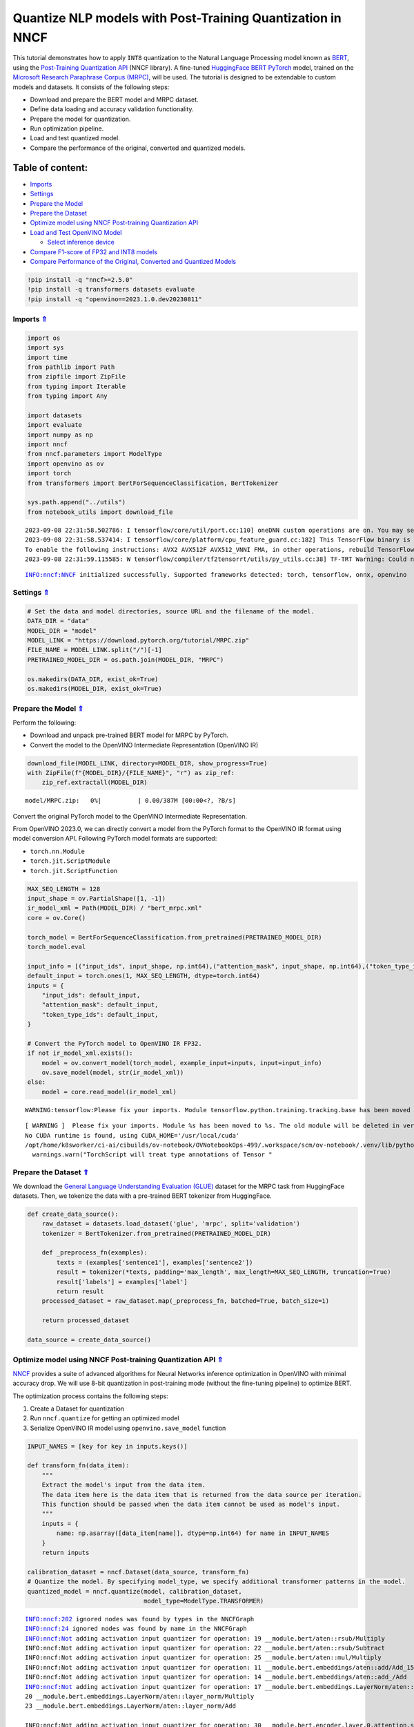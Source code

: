 Quantize NLP models with Post-Training Quantization ​in NNCF
============================================================

This tutorial demonstrates how to apply ``INT8`` quantization to the
Natural Language Processing model known as
`BERT <https://en.wikipedia.org/wiki/BERT_(language_model)>`__, using
the `Post-Training Quantization
API <https://docs.openvino.ai/nightly/basic_quantization_flow.html>`__
(NNCF library). A fine-tuned `HuggingFace
BERT <https://huggingface.co/transformers/model_doc/bert.html>`__
`PyTorch <https://pytorch.org/>`__ model, trained on the `Microsoft
Research Paraphrase Corpus
(MRPC) <https://www.microsoft.com/en-us/download/details.aspx?id=52398>`__,
will be used. The tutorial is designed to be extendable to custom models
and datasets. It consists of the following steps:

-  Download and prepare the BERT model and MRPC dataset.
-  Define data loading and accuracy validation functionality.
-  Prepare the model for quantization.
-  Run optimization pipeline.
-  Load and test quantized model.
-  Compare the performance of the original, converted and quantized
   models.

Table of content:
~~~~~~~~~~~~~~~~~

-  `Imports <#Imports-Uparrow>`__
-  `Settings <#Settings-Uparrow>`__
-  `Prepare the Model <#Prepare-the-Model-Uparrow>`__
-  `Prepare the Dataset <#Prepare-the-Dataset-Uparrow>`__
-  `Optimize model using NNCF Post-training Quantization
   API <#Optimize-model-using-NNCF-Post-training-Quantization-API-Uparrow>`__
-  `Load and Test OpenVINO
   Model <#Load-and-Test-OpenVINO-Model-Uparrow>`__

   -  `Select inference device <#Select-inference-device-Uparrow>`__

-  `Compare F1-score of FP32 and INT8
   models <#Compare-F1-score-of-FP32-and-INT8-models-Uparrow>`__
-  `Compare Performance of the Original, Converted and Quantized
   Models <#Compare-Performance-of-the-Original,-Converted-and-Quantized-Models-Uparrow>`__

.. code:: ipython3

    !pip install -q "nncf>=2.5.0" 
    !pip install -q transformers datasets evaluate
    !pip install -q "openvino==2023.1.0.dev20230811"

Imports `⇑ <#Table-of-content:>`__
-------------------------------------------------

.. code:: ipython3

    import os
    import sys
    import time
    from pathlib import Path
    from zipfile import ZipFile
    from typing import Iterable
    from typing import Any
    
    import datasets
    import evaluate
    import numpy as np
    import nncf
    from nncf.parameters import ModelType
    import openvino as ov
    import torch
    from transformers import BertForSequenceClassification, BertTokenizer
    
    sys.path.append("../utils")
    from notebook_utils import download_file


.. parsed-literal::

    2023-09-08 22:31:58.502786: I tensorflow/core/util/port.cc:110] oneDNN custom operations are on. You may see slightly different numerical results due to floating-point round-off errors from different computation orders. To turn them off, set the environment variable `TF_ENABLE_ONEDNN_OPTS=0`.
    2023-09-08 22:31:58.537414: I tensorflow/core/platform/cpu_feature_guard.cc:182] This TensorFlow binary is optimized to use available CPU instructions in performance-critical operations.
    To enable the following instructions: AVX2 AVX512F AVX512_VNNI FMA, in other operations, rebuild TensorFlow with the appropriate compiler flags.
    2023-09-08 22:31:59.115585: W tensorflow/compiler/tf2tensorrt/utils/py_utils.cc:38] TF-TRT Warning: Could not find TensorRT


.. parsed-literal::

    INFO:nncf:NNCF initialized successfully. Supported frameworks detected: torch, tensorflow, onnx, openvino


Settings `⇑ <#Table-of-content:>`__
--------------------------------------------------

.. code:: ipython3

    # Set the data and model directories, source URL and the filename of the model.
    DATA_DIR = "data"
    MODEL_DIR = "model"
    MODEL_LINK = "https://download.pytorch.org/tutorial/MRPC.zip"
    FILE_NAME = MODEL_LINK.split("/")[-1]
    PRETRAINED_MODEL_DIR = os.path.join(MODEL_DIR, "MRPC")
    
    os.makedirs(DATA_DIR, exist_ok=True)
    os.makedirs(MODEL_DIR, exist_ok=True)

Prepare the Model `⇑ <#Table-of-content:>`__
-----------------------------------------------------------

Perform the following:

-  Download and unpack pre-trained BERT model for MRPC by PyTorch.
-  Convert the model to the OpenVINO Intermediate Representation
   (OpenVINO IR)

.. code:: ipython3

    download_file(MODEL_LINK, directory=MODEL_DIR, show_progress=True)
    with ZipFile(f"{MODEL_DIR}/{FILE_NAME}", "r") as zip_ref:
        zip_ref.extractall(MODEL_DIR)



.. parsed-literal::

    model/MRPC.zip:   0%|          | 0.00/387M [00:00<?, ?B/s]


Convert the original PyTorch model to the OpenVINO Intermediate
Representation.

From OpenVINO 2023.0, we can directly convert a model from the PyTorch
format to the OpenVINO IR format using model conversion API. Following
PyTorch model formats are supported:

-  ``torch.nn.Module``
-  ``torch.jit.ScriptModule``
-  ``torch.jit.ScriptFunction``

.. code:: ipython3

    MAX_SEQ_LENGTH = 128
    input_shape = ov.PartialShape([1, -1])
    ir_model_xml = Path(MODEL_DIR) / "bert_mrpc.xml"
    core = ov.Core()
    
    torch_model = BertForSequenceClassification.from_pretrained(PRETRAINED_MODEL_DIR)
    torch_model.eval
    
    input_info = [("input_ids", input_shape, np.int64),("attention_mask", input_shape, np.int64),("token_type_ids", input_shape, np.int64)]
    default_input = torch.ones(1, MAX_SEQ_LENGTH, dtype=torch.int64)
    inputs = {
        "input_ids": default_input,
        "attention_mask": default_input,
        "token_type_ids": default_input,
    }
    
    # Convert the PyTorch model to OpenVINO IR FP32.
    if not ir_model_xml.exists():
        model = ov.convert_model(torch_model, example_input=inputs, input=input_info)
        ov.save_model(model, str(ir_model_xml))
    else:
        model = core.read_model(ir_model_xml)


.. parsed-literal::

    WARNING:tensorflow:Please fix your imports. Module tensorflow.python.training.tracking.base has been moved to tensorflow.python.trackable.base. The old module will be deleted in version 2.11.


.. parsed-literal::

    [ WARNING ]  Please fix your imports. Module %s has been moved to %s. The old module will be deleted in version %s.
    No CUDA runtime is found, using CUDA_HOME='/usr/local/cuda'
    /opt/home/k8sworker/ci-ai/cibuilds/ov-notebook/OVNotebookOps-499/.workspace/scm/ov-notebook/.venv/lib/python3.8/site-packages/torch/jit/annotations.py:309: UserWarning: TorchScript will treat type annotations of Tensor dtype-specific subtypes as if they are normal Tensors. dtype constraints are not enforced in compilation either.
      warnings.warn("TorchScript will treat type annotations of Tensor "


Prepare the Dataset `⇑ <#Table-of-content:>`__
-------------------------------------------------------------

We download the `General Language Understanding Evaluation
(GLUE) <https://gluebenchmark.com/>`__ dataset for the MRPC task from
HuggingFace datasets. Then, we tokenize the data with a pre-trained BERT
tokenizer from HuggingFace.

.. code:: ipython3

    def create_data_source():
        raw_dataset = datasets.load_dataset('glue', 'mrpc', split='validation')
        tokenizer = BertTokenizer.from_pretrained(PRETRAINED_MODEL_DIR)
    
        def _preprocess_fn(examples):
            texts = (examples['sentence1'], examples['sentence2'])
            result = tokenizer(*texts, padding='max_length', max_length=MAX_SEQ_LENGTH, truncation=True)
            result['labels'] = examples['label']
            return result
        processed_dataset = raw_dataset.map(_preprocess_fn, batched=True, batch_size=1)
    
        return processed_dataset
    
    data_source = create_data_source()

Optimize model using NNCF Post-training Quantization API `⇑ <#Table-of-content:>`__
--------------------------------------------------------------------------------------------------

`NNCF <https://github.com/openvinotoolkit/nncf>`__ provides a suite of
advanced algorithms for Neural Networks inference optimization in
OpenVINO with minimal accuracy drop. We will use 8-bit quantization in
post-training mode (without the fine-tuning pipeline) to optimize BERT.

The optimization process contains the following steps:

1. Create a Dataset for quantization
2. Run ``nncf.quantize`` for getting an optimized model
3. Serialize OpenVINO IR model using ``openvino.save_model`` function

.. code:: ipython3

    INPUT_NAMES = [key for key in inputs.keys()]
    
    def transform_fn(data_item):
        """
        Extract the model's input from the data item.
        The data item here is the data item that is returned from the data source per iteration.
        This function should be passed when the data item cannot be used as model's input.
        """
        inputs = {
            name: np.asarray([data_item[name]], dtype=np.int64) for name in INPUT_NAMES
        }
        return inputs
    
    calibration_dataset = nncf.Dataset(data_source, transform_fn)
    # Quantize the model. By specifying model_type, we specify additional transformer patterns in the model.
    quantized_model = nncf.quantize(model, calibration_dataset,
                                    model_type=ModelType.TRANSFORMER)


.. parsed-literal::

    INFO:nncf:202 ignored nodes was found by types in the NNCFGraph
    INFO:nncf:24 ignored nodes was found by name in the NNCFGraph
    INFO:nncf:Not adding activation input quantizer for operation: 19 __module.bert/aten::rsub/Multiply
    INFO:nncf:Not adding activation input quantizer for operation: 22 __module.bert/aten::rsub/Subtract
    INFO:nncf:Not adding activation input quantizer for operation: 25 __module.bert/aten::mul/Multiply
    INFO:nncf:Not adding activation input quantizer for operation: 11 __module.bert.embeddings/aten::add/Add_15
    INFO:nncf:Not adding activation input quantizer for operation: 14 __module.bert.embeddings/aten::add_/Add
    INFO:nncf:Not adding activation input quantizer for operation: 17 __module.bert.embeddings.LayerNorm/aten::layer_norm/MVN
    20 __module.bert.embeddings.LayerNorm/aten::layer_norm/Multiply
    23 __module.bert.embeddings.LayerNorm/aten::layer_norm/Add
    
    INFO:nncf:Not adding activation input quantizer for operation: 30 __module.bert.encoder.layer.0.attention.self/aten::add/Add
    INFO:nncf:Not adding activation input quantizer for operation: 46 __module.bert.encoder.layer.0.attention.self/aten::softmax/Softmax
    INFO:nncf:Not adding activation input quantizer for operation: 65 __module.bert.encoder.layer.0.attention.self/aten::matmul/MatMul_54
    INFO:nncf:Not adding activation input quantizer for operation: 26 __module.bert.encoder.layer.0.attention.output/aten::add/Add
    INFO:nncf:Not adding activation input quantizer for operation: 42 __module.bert.encoder.layer.0.attention.output.LayerNorm/aten::layer_norm/MVN
    58 __module.bert.encoder.layer.0.attention.output.LayerNorm/aten::layer_norm/Multiply
    77 __module.bert.encoder.layer.0.attention.output.LayerNorm/aten::layer_norm/Add
    
    INFO:nncf:Not adding activation input quantizer for operation: 97 __module.bert.encoder.layer.0.output/aten::add/Add
    INFO:nncf:Not adding activation input quantizer for operation: 127 __module.bert.encoder.layer.0.output.LayerNorm/aten::layer_norm/MVN
    154 __module.bert.encoder.layer.0.output.LayerNorm/aten::layer_norm/Multiply
    180 __module.bert.encoder.layer.0.output.LayerNorm/aten::layer_norm/Add
    
    INFO:nncf:Not adding activation input quantizer for operation: 31 __module.bert.encoder.layer.1.attention.self/aten::add/Add
    INFO:nncf:Not adding activation input quantizer for operation: 47 __module.bert.encoder.layer.1.attention.self/aten::softmax/Softmax
    INFO:nncf:Not adding activation input quantizer for operation: 66 __module.bert.encoder.layer.1.attention.self/aten::matmul/MatMul_107
    INFO:nncf:Not adding activation input quantizer for operation: 181 __module.bert.encoder.layer.1.attention.output/aten::add/Add
    INFO:nncf:Not adding activation input quantizer for operation: 196 __module.bert.encoder.layer.1.attention.output.LayerNorm/aten::layer_norm/MVN
    210 __module.bert.encoder.layer.1.attention.output.LayerNorm/aten::layer_norm/Multiply
    227 __module.bert.encoder.layer.1.attention.output.LayerNorm/aten::layer_norm/Add
    
    INFO:nncf:Not adding activation input quantizer for operation: 245 __module.bert.encoder.layer.1.output/aten::add/Add
    INFO:nncf:Not adding activation input quantizer for operation: 271 __module.bert.encoder.layer.1.output.LayerNorm/aten::layer_norm/MVN
    294 __module.bert.encoder.layer.1.output.LayerNorm/aten::layer_norm/Multiply
    316 __module.bert.encoder.layer.1.output.LayerNorm/aten::layer_norm/Add
    
    INFO:nncf:Not adding activation input quantizer for operation: 34 __module.bert.encoder.layer.2.attention.self/aten::add/Add
    INFO:nncf:Not adding activation input quantizer for operation: 50 __module.bert.encoder.layer.2.attention.self/aten::softmax/Softmax
    INFO:nncf:Not adding activation input quantizer for operation: 69 __module.bert.encoder.layer.2.attention.self/aten::matmul/MatMul_160
    INFO:nncf:Not adding activation input quantizer for operation: 184 __module.bert.encoder.layer.2.attention.output/aten::add/Add
    INFO:nncf:Not adding activation input quantizer for operation: 199 __module.bert.encoder.layer.2.attention.output.LayerNorm/aten::layer_norm/MVN
    213 __module.bert.encoder.layer.2.attention.output.LayerNorm/aten::layer_norm/Multiply
    230 __module.bert.encoder.layer.2.attention.output.LayerNorm/aten::layer_norm/Add
    
    INFO:nncf:Not adding activation input quantizer for operation: 251 __module.bert.encoder.layer.2.output/aten::add/Add
    INFO:nncf:Not adding activation input quantizer for operation: 277 __module.bert.encoder.layer.2.output.LayerNorm/aten::layer_norm/MVN
    300 __module.bert.encoder.layer.2.output.LayerNorm/aten::layer_norm/Multiply
    322 __module.bert.encoder.layer.2.output.LayerNorm/aten::layer_norm/Add
    
    INFO:nncf:Not adding activation input quantizer for operation: 35 __module.bert.encoder.layer.3.attention.self/aten::add/Add
    INFO:nncf:Not adding activation input quantizer for operation: 51 __module.bert.encoder.layer.3.attention.self/aten::softmax/Softmax
    INFO:nncf:Not adding activation input quantizer for operation: 70 __module.bert.encoder.layer.3.attention.self/aten::matmul/MatMul_213
    INFO:nncf:Not adding activation input quantizer for operation: 185 __module.bert.encoder.layer.3.attention.output/aten::add/Add
    INFO:nncf:Not adding activation input quantizer for operation: 200 __module.bert.encoder.layer.3.attention.output.LayerNorm/aten::layer_norm/MVN
    214 __module.bert.encoder.layer.3.attention.output.LayerNorm/aten::layer_norm/Multiply
    231 __module.bert.encoder.layer.3.attention.output.LayerNorm/aten::layer_norm/Add
    
    INFO:nncf:Not adding activation input quantizer for operation: 253 __module.bert.encoder.layer.3.output/aten::add/Add
    INFO:nncf:Not adding activation input quantizer for operation: 279 __module.bert.encoder.layer.3.output.LayerNorm/aten::layer_norm/MVN
    302 __module.bert.encoder.layer.3.output.LayerNorm/aten::layer_norm/Multiply
    324 __module.bert.encoder.layer.3.output.LayerNorm/aten::layer_norm/Add
    
    INFO:nncf:Not adding activation input quantizer for operation: 36 __module.bert.encoder.layer.4.attention.self/aten::add/Add
    INFO:nncf:Not adding activation input quantizer for operation: 52 __module.bert.encoder.layer.4.attention.self/aten::softmax/Softmax
    INFO:nncf:Not adding activation input quantizer for operation: 71 __module.bert.encoder.layer.4.attention.self/aten::matmul/MatMul_266
    INFO:nncf:Not adding activation input quantizer for operation: 186 __module.bert.encoder.layer.4.attention.output/aten::add/Add
    INFO:nncf:Not adding activation input quantizer for operation: 201 __module.bert.encoder.layer.4.attention.output.LayerNorm/aten::layer_norm/MVN
    215 __module.bert.encoder.layer.4.attention.output.LayerNorm/aten::layer_norm/Multiply
    232 __module.bert.encoder.layer.4.attention.output.LayerNorm/aten::layer_norm/Add
    
    INFO:nncf:Not adding activation input quantizer for operation: 255 __module.bert.encoder.layer.4.output/aten::add/Add
    INFO:nncf:Not adding activation input quantizer for operation: 281 __module.bert.encoder.layer.4.output.LayerNorm/aten::layer_norm/MVN
    304 __module.bert.encoder.layer.4.output.LayerNorm/aten::layer_norm/Multiply
    326 __module.bert.encoder.layer.4.output.LayerNorm/aten::layer_norm/Add
    
    INFO:nncf:Not adding activation input quantizer for operation: 37 __module.bert.encoder.layer.5.attention.self/aten::add/Add
    INFO:nncf:Not adding activation input quantizer for operation: 53 __module.bert.encoder.layer.5.attention.self/aten::softmax/Softmax
    INFO:nncf:Not adding activation input quantizer for operation: 72 __module.bert.encoder.layer.5.attention.self/aten::matmul/MatMul_319
    INFO:nncf:Not adding activation input quantizer for operation: 187 __module.bert.encoder.layer.5.attention.output/aten::add/Add
    INFO:nncf:Not adding activation input quantizer for operation: 202 __module.bert.encoder.layer.5.attention.output.LayerNorm/aten::layer_norm/MVN
    216 __module.bert.encoder.layer.5.attention.output.LayerNorm/aten::layer_norm/Multiply
    233 __module.bert.encoder.layer.5.attention.output.LayerNorm/aten::layer_norm/Add
    
    INFO:nncf:Not adding activation input quantizer for operation: 257 __module.bert.encoder.layer.5.output/aten::add/Add
    INFO:nncf:Not adding activation input quantizer for operation: 283 __module.bert.encoder.layer.5.output.LayerNorm/aten::layer_norm/MVN
    306 __module.bert.encoder.layer.5.output.LayerNorm/aten::layer_norm/Multiply
    328 __module.bert.encoder.layer.5.output.LayerNorm/aten::layer_norm/Add
    
    INFO:nncf:Not adding activation input quantizer for operation: 38 __module.bert.encoder.layer.6.attention.self/aten::add/Add
    INFO:nncf:Not adding activation input quantizer for operation: 54 __module.bert.encoder.layer.6.attention.self/aten::softmax/Softmax
    INFO:nncf:Not adding activation input quantizer for operation: 73 __module.bert.encoder.layer.6.attention.self/aten::matmul/MatMul_372
    INFO:nncf:Not adding activation input quantizer for operation: 188 __module.bert.encoder.layer.6.attention.output/aten::add/Add
    INFO:nncf:Not adding activation input quantizer for operation: 203 __module.bert.encoder.layer.6.attention.output.LayerNorm/aten::layer_norm/MVN
    217 __module.bert.encoder.layer.6.attention.output.LayerNorm/aten::layer_norm/Multiply
    234 __module.bert.encoder.layer.6.attention.output.LayerNorm/aten::layer_norm/Add
    
    INFO:nncf:Not adding activation input quantizer for operation: 259 __module.bert.encoder.layer.6.output/aten::add/Add
    INFO:nncf:Not adding activation input quantizer for operation: 285 __module.bert.encoder.layer.6.output.LayerNorm/aten::layer_norm/MVN
    308 __module.bert.encoder.layer.6.output.LayerNorm/aten::layer_norm/Multiply
    330 __module.bert.encoder.layer.6.output.LayerNorm/aten::layer_norm/Add
    
    INFO:nncf:Not adding activation input quantizer for operation: 39 __module.bert.encoder.layer.7.attention.self/aten::add/Add
    INFO:nncf:Not adding activation input quantizer for operation: 55 __module.bert.encoder.layer.7.attention.self/aten::softmax/Softmax
    INFO:nncf:Not adding activation input quantizer for operation: 74 __module.bert.encoder.layer.7.attention.self/aten::matmul/MatMul_425
    INFO:nncf:Not adding activation input quantizer for operation: 189 __module.bert.encoder.layer.7.attention.output/aten::add/Add
    INFO:nncf:Not adding activation input quantizer for operation: 204 __module.bert.encoder.layer.7.attention.output.LayerNorm/aten::layer_norm/MVN
    218 __module.bert.encoder.layer.7.attention.output.LayerNorm/aten::layer_norm/Multiply
    235 __module.bert.encoder.layer.7.attention.output.LayerNorm/aten::layer_norm/Add
    
    INFO:nncf:Not adding activation input quantizer for operation: 261 __module.bert.encoder.layer.7.output/aten::add/Add
    INFO:nncf:Not adding activation input quantizer for operation: 287 __module.bert.encoder.layer.7.output.LayerNorm/aten::layer_norm/MVN
    310 __module.bert.encoder.layer.7.output.LayerNorm/aten::layer_norm/Multiply
    332 __module.bert.encoder.layer.7.output.LayerNorm/aten::layer_norm/Add
    
    INFO:nncf:Not adding activation input quantizer for operation: 40 __module.bert.encoder.layer.8.attention.self/aten::add/Add
    INFO:nncf:Not adding activation input quantizer for operation: 56 __module.bert.encoder.layer.8.attention.self/aten::softmax/Softmax
    INFO:nncf:Not adding activation input quantizer for operation: 75 __module.bert.encoder.layer.8.attention.self/aten::matmul/MatMul_478
    INFO:nncf:Not adding activation input quantizer for operation: 190 __module.bert.encoder.layer.8.attention.output/aten::add/Add
    INFO:nncf:Not adding activation input quantizer for operation: 205 __module.bert.encoder.layer.8.attention.output.LayerNorm/aten::layer_norm/MVN
    219 __module.bert.encoder.layer.8.attention.output.LayerNorm/aten::layer_norm/Multiply
    236 __module.bert.encoder.layer.8.attention.output.LayerNorm/aten::layer_norm/Add
    
    INFO:nncf:Not adding activation input quantizer for operation: 263 __module.bert.encoder.layer.8.output/aten::add/Add
    INFO:nncf:Not adding activation input quantizer for operation: 289 __module.bert.encoder.layer.8.output.LayerNorm/aten::layer_norm/MVN
    312 __module.bert.encoder.layer.8.output.LayerNorm/aten::layer_norm/Multiply
    334 __module.bert.encoder.layer.8.output.LayerNorm/aten::layer_norm/Add
    
    INFO:nncf:Not adding activation input quantizer for operation: 41 __module.bert.encoder.layer.9.attention.self/aten::add/Add
    INFO:nncf:Not adding activation input quantizer for operation: 57 __module.bert.encoder.layer.9.attention.self/aten::softmax/Softmax
    INFO:nncf:Not adding activation input quantizer for operation: 76 __module.bert.encoder.layer.9.attention.self/aten::matmul/MatMul_531
    INFO:nncf:Not adding activation input quantizer for operation: 191 __module.bert.encoder.layer.9.attention.output/aten::add/Add
    INFO:nncf:Not adding activation input quantizer for operation: 206 __module.bert.encoder.layer.9.attention.output.LayerNorm/aten::layer_norm/MVN
    220 __module.bert.encoder.layer.9.attention.output.LayerNorm/aten::layer_norm/Multiply
    237 __module.bert.encoder.layer.9.attention.output.LayerNorm/aten::layer_norm/Add
    
    INFO:nncf:Not adding activation input quantizer for operation: 265 __module.bert.encoder.layer.9.output/aten::add/Add
    INFO:nncf:Not adding activation input quantizer for operation: 291 __module.bert.encoder.layer.9.output.LayerNorm/aten::layer_norm/MVN
    314 __module.bert.encoder.layer.9.output.LayerNorm/aten::layer_norm/Multiply
    336 __module.bert.encoder.layer.9.output.LayerNorm/aten::layer_norm/Add
    
    INFO:nncf:Not adding activation input quantizer for operation: 32 __module.bert.encoder.layer.10.attention.self/aten::add/Add
    INFO:nncf:Not adding activation input quantizer for operation: 48 __module.bert.encoder.layer.10.attention.self/aten::softmax/Softmax
    INFO:nncf:Not adding activation input quantizer for operation: 67 __module.bert.encoder.layer.10.attention.self/aten::matmul/MatMul_584
    INFO:nncf:Not adding activation input quantizer for operation: 182 __module.bert.encoder.layer.10.attention.output/aten::add/Add
    INFO:nncf:Not adding activation input quantizer for operation: 197 __module.bert.encoder.layer.10.attention.output.LayerNorm/aten::layer_norm/MVN
    211 __module.bert.encoder.layer.10.attention.output.LayerNorm/aten::layer_norm/Multiply
    228 __module.bert.encoder.layer.10.attention.output.LayerNorm/aten::layer_norm/Add
    
    INFO:nncf:Not adding activation input quantizer for operation: 247 __module.bert.encoder.layer.10.output/aten::add/Add
    INFO:nncf:Not adding activation input quantizer for operation: 273 __module.bert.encoder.layer.10.output.LayerNorm/aten::layer_norm/MVN
    296 __module.bert.encoder.layer.10.output.LayerNorm/aten::layer_norm/Multiply
    318 __module.bert.encoder.layer.10.output.LayerNorm/aten::layer_norm/Add
    
    INFO:nncf:Not adding activation input quantizer for operation: 33 __module.bert.encoder.layer.11.attention.self/aten::add/Add
    INFO:nncf:Not adding activation input quantizer for operation: 49 __module.bert.encoder.layer.11.attention.self/aten::softmax/Softmax
    INFO:nncf:Not adding activation input quantizer for operation: 68 __module.bert.encoder.layer.11.attention.self/aten::matmul/MatMul_637
    INFO:nncf:Not adding activation input quantizer for operation: 183 __module.bert.encoder.layer.11.attention.output/aten::add/Add
    INFO:nncf:Not adding activation input quantizer for operation: 198 __module.bert.encoder.layer.11.attention.output.LayerNorm/aten::layer_norm/MVN
    212 __module.bert.encoder.layer.11.attention.output.LayerNorm/aten::layer_norm/Multiply
    229 __module.bert.encoder.layer.11.attention.output.LayerNorm/aten::layer_norm/Add
    
    INFO:nncf:Not adding activation input quantizer for operation: 249 __module.bert.encoder.layer.11.output/aten::add/Add
    INFO:nncf:Not adding activation input quantizer for operation: 275 __module.bert.encoder.layer.11.output.LayerNorm/aten::layer_norm/MVN
    298 __module.bert.encoder.layer.11.output.LayerNorm/aten::layer_norm/Multiply
    320 __module.bert.encoder.layer.11.output.LayerNorm/aten::layer_norm/Add
    


.. parsed-literal::

    Statistics collection: 100%|██████████| 300/300 [00:25<00:00, 11.87it/s]
    Biases correction: 100%|██████████| 74/74 [00:25<00:00,  2.92it/s]


.. code:: ipython3

    compressed_model_xml = Path(MODEL_DIR) / "quantized_bert_mrpc.xml"
    ov.save_model(quantized_model, compressed_model_xml)

Load and Test OpenVINO Model `⇑ <#Table-of-content:>`__
----------------------------------------------------------------------

To load and test converted model, perform the following:

-  Load the model and compile it for selected device.
-  Prepare the input.
-  Run the inference.
-  Get the answer from the model output.

Select inference device `⇑ <#Table-of-content:>`__
~~~~~~~~~~~~~~~~~~~~~~~~~~~~~~~~~~~~~~~~~~~~~~~~~~~~~~~~~~~~~~~~~

select device from dropdown list for running inference using OpenVINO

.. code:: ipython3

    import ipywidgets as widgets
    
    device = widgets.Dropdown(
        options=core.available_devices + ["AUTO"],
        value='AUTO',
        description='Device:',
        disabled=False,
    )
    
    device




.. parsed-literal::

    Dropdown(description='Device:', index=1, options=('CPU', 'AUTO'), value='AUTO')



.. code:: ipython3

    # Compile the model for a specific device.
    compiled_quantized_model = core.compile_model(model=quantized_model, device_name=device.value)
    output_layer = compiled_quantized_model.outputs[0]

The Data Source returns a pair of sentences (indicated by
``sample_idx``) and the inference compares these sentences and outputs
whether their meaning is the same. You can test other sentences by
changing ``sample_idx`` to another value (from 0 to 407).

.. code:: ipython3

    sample_idx = 5
    sample = data_source[sample_idx]
    inputs = {k: torch.unsqueeze(torch.tensor(sample[k]), 0) for k in ['input_ids', 'token_type_ids', 'attention_mask']}
    
    result = compiled_quantized_model(inputs)[output_layer]
    result = np.argmax(result)
    
    print(f"Text 1: {sample['sentence1']}")
    print(f"Text 2: {sample['sentence2']}")
    print(f"The same meaning: {'yes' if result == 1 else 'no'}")


.. parsed-literal::

    Text 1: Wal-Mart said it would check all of its million-plus domestic workers to ensure they were legally employed .
    Text 2: It has also said it would review all of its domestic employees more than 1 million to ensure they have legal status .
    The same meaning: yes


Compare F1-score of FP32 and INT8 models `⇑ <#Table-of-content:>`__
----------------------------------------------------------------------------------

.. code:: ipython3

    def validate(model: ov.Model, dataset: Iterable[Any]) -> float:
        """
        Evaluate the model on GLUE dataset. 
        Returns F1 score metric.
        """
        compiled_model = core.compile_model(model, device_name=device.value)
        output_layer = compiled_model.output(0)
    
        metric = evaluate.load('glue', 'mrpc')
        for batch in dataset:
            inputs = [
                np.expand_dims(np.asarray(batch[key], dtype=np.int64), 0) for key in INPUT_NAMES
            ]
            outputs = compiled_model(inputs)[output_layer]
            predictions = outputs[0].argmax(axis=-1)
            metric.add_batch(predictions=[predictions], references=[batch['labels']])
        metrics = metric.compute()
        f1_score = metrics['f1']
    
        return f1_score
    
    
    print('Checking the accuracy of the original model:')
    metric = validate(model, data_source)
    print(f'F1 score: {metric:.4f}')
    
    print('Checking the accuracy of the quantized model:')
    metric = validate(quantized_model, data_source)
    print(f'F1 score: {metric:.4f}')


.. parsed-literal::

    Checking the accuracy of the original model:
    F1 score: 0.9019
    Checking the accuracy of the quantized model:
    F1 score: 0.8983


Compare Performance of the Original, Converted and Quantized Models `⇑ <#Table-of-content:>`__
-------------------------------------------------------------------------------------------------------------

Compare the original PyTorch model with OpenVINO converted and quantized
models (``FP32``, ``INT8``) to see the difference in performance. It is
expressed in Sentences Per Second (SPS) measure, which is the same as
Frames Per Second (FPS) for images.

.. code:: ipython3

    # Compile the model for a specific device.
    compiled_model = core.compile_model(model=model, device_name=device.value)

.. code:: ipython3

    num_samples = 50
    sample = data_source[0]
    inputs = {k: torch.unsqueeze(torch.tensor(sample[k]), 0) for k in ['input_ids', 'token_type_ids', 'attention_mask']}
    
    with torch.no_grad():
        start = time.perf_counter()
        for _ in range(num_samples):
            torch_model(torch.vstack(list(inputs.values())))
        end = time.perf_counter()
        time_torch = end - start
    print(
        f"PyTorch model on CPU: {time_torch / num_samples:.3f} seconds per sentence, "
        f"SPS: {num_samples / time_torch:.2f}"
    )
    
    start = time.perf_counter()
    for _ in range(num_samples):
        compiled_model(inputs)
    end = time.perf_counter()
    time_ir = end - start
    print(
        f"IR FP32 model in OpenVINO Runtime/{device.value}: {time_ir / num_samples:.3f} "
        f"seconds per sentence, SPS: {num_samples / time_ir:.2f}"
    )
    
    start = time.perf_counter()
    for _ in range(num_samples):
        compiled_quantized_model(inputs)
    end = time.perf_counter()
    time_ir = end - start
    print(
        f"OpenVINO IR INT8 model in OpenVINO Runtime/{device.value}: {time_ir / num_samples:.3f} "
        f"seconds per sentence, SPS: {num_samples / time_ir:.2f}"
    )


.. parsed-literal::

    We strongly recommend passing in an `attention_mask` since your input_ids may be padded. See https://huggingface.co/docs/transformers/troubleshooting#incorrect-output-when-padding-tokens-arent-masked.


.. parsed-literal::

    PyTorch model on CPU: 0.073 seconds per sentence, SPS: 13.77
    IR FP32 model in OpenVINO Runtime/AUTO: 0.021 seconds per sentence, SPS: 46.77
    OpenVINO IR INT8 model in OpenVINO Runtime/AUTO: 0.010 seconds per sentence, SPS: 98.85


Finally, measure the inference performance of OpenVINO ``FP32`` and
``INT8`` models. For this purpose, use `Benchmark
Tool <https://docs.openvino.ai/2023.0/openvino_inference_engine_tools_benchmark_tool_README.html>`__
in OpenVINO.

   **Note**: The ``benchmark_app`` tool is able to measure the
   performance of the OpenVINO Intermediate Representation (OpenVINO IR)
   models only. For more accurate performance, run ``benchmark_app`` in
   a terminal/command prompt after closing other applications. Run
   ``benchmark_app -m model.xml -d CPU`` to benchmark async inference on
   CPU for one minute. Change ``CPU`` to ``GPU`` to benchmark on GPU.
   Run ``benchmark_app --help`` to see an overview of all command-line
   options.

.. code:: ipython3

    # Inference FP32 model (OpenVINO IR)
    !benchmark_app -m $ir_model_xml -shape [1,128],[1,128],[1,128] -d device.value -api sync


.. parsed-literal::

    [Step 1/11] Parsing and validating input arguments
    [ INFO ] Parsing input parameters
    [Step 2/11] Loading OpenVINO Runtime
    [ WARNING ] Default duration 120 seconds is used for unknown device device.value
    [ INFO ] OpenVINO:
    [ INFO ] Build ................................. 2023.1.0-12050-e33de350633
    [ INFO ] 
    [ INFO ] Device info:
    [ ERROR ] Exception from src/inference/src/core.cpp:84:
    Exception from src/inference/src/dev/core_impl.cpp:565:
    Device with "device" name is not registered in the OpenVINO Runtime
    
    Traceback (most recent call last):
      File "/opt/home/k8sworker/ci-ai/cibuilds/ov-notebook/OVNotebookOps-499/.workspace/scm/ov-notebook/.venv/lib/python3.8/site-packages/openvino/tools/benchmark/main.py", line 102, in main
        benchmark.print_version_info()
      File "/opt/home/k8sworker/ci-ai/cibuilds/ov-notebook/OVNotebookOps-499/.workspace/scm/ov-notebook/.venv/lib/python3.8/site-packages/openvino/tools/benchmark/benchmark.py", line 48, in print_version_info
        for device, version in self.core.get_versions(self.device).items():
    RuntimeError: Exception from src/inference/src/core.cpp:84:
    Exception from src/inference/src/dev/core_impl.cpp:565:
    Device with "device" name is not registered in the OpenVINO Runtime
    
    


.. code:: ipython3

    # Inference INT8 model (OpenVINO IR)
    ! benchmark_app -m $compressed_model_xml -shape [1,128],[1,128],[1,128] -d device.value -api sync


.. parsed-literal::

    [Step 1/11] Parsing and validating input arguments
    [ INFO ] Parsing input parameters
    [Step 2/11] Loading OpenVINO Runtime
    [ WARNING ] Default duration 120 seconds is used for unknown device device.value
    [ INFO ] OpenVINO:
    [ INFO ] Build ................................. 2023.1.0-12050-e33de350633
    [ INFO ] 
    [ INFO ] Device info:
    [ ERROR ] Exception from src/inference/src/core.cpp:84:
    Exception from src/inference/src/dev/core_impl.cpp:565:
    Device with "device" name is not registered in the OpenVINO Runtime
    
    Traceback (most recent call last):
      File "/opt/home/k8sworker/ci-ai/cibuilds/ov-notebook/OVNotebookOps-499/.workspace/scm/ov-notebook/.venv/lib/python3.8/site-packages/openvino/tools/benchmark/main.py", line 102, in main
        benchmark.print_version_info()
      File "/opt/home/k8sworker/ci-ai/cibuilds/ov-notebook/OVNotebookOps-499/.workspace/scm/ov-notebook/.venv/lib/python3.8/site-packages/openvino/tools/benchmark/benchmark.py", line 48, in print_version_info
        for device, version in self.core.get_versions(self.device).items():
    RuntimeError: Exception from src/inference/src/core.cpp:84:
    Exception from src/inference/src/dev/core_impl.cpp:565:
    Device with "device" name is not registered in the OpenVINO Runtime
    
    

